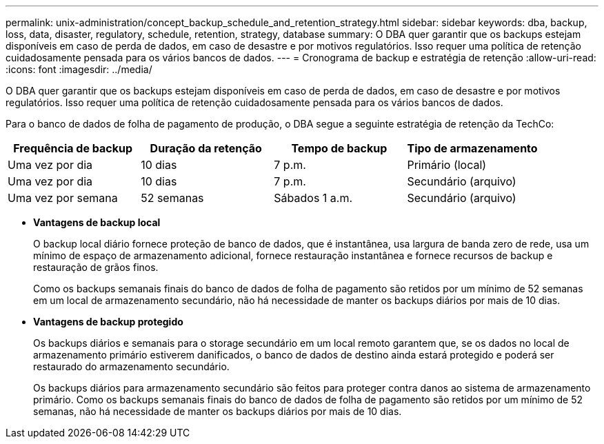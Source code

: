 ---
permalink: unix-administration/concept_backup_schedule_and_retention_strategy.html 
sidebar: sidebar 
keywords: dba, backup, loss, data, disaster, regulatory, schedule, retention, strategy, database 
summary: O DBA quer garantir que os backups estejam disponíveis em caso de perda de dados, em caso de desastre e por motivos regulatórios. Isso requer uma política de retenção cuidadosamente pensada para os vários bancos de dados. 
---
= Cronograma de backup e estratégia de retenção
:allow-uri-read: 
:icons: font
:imagesdir: ../media/


[role="lead"]
O DBA quer garantir que os backups estejam disponíveis em caso de perda de dados, em caso de desastre e por motivos regulatórios. Isso requer uma política de retenção cuidadosamente pensada para os vários bancos de dados.

Para o banco de dados de folha de pagamento de produção, o DBA segue a seguinte estratégia de retenção da TechCo:

|===
| Frequência de backup | Duração da retenção | Tempo de backup | Tipo de armazenamento 


 a| 
Uma vez por dia
 a| 
10 dias
 a| 
7 p.m.
 a| 
Primário (local)



 a| 
Uma vez por dia
 a| 
10 dias
 a| 
7 p.m.
 a| 
Secundário (arquivo)



 a| 
Uma vez por semana
 a| 
52 semanas
 a| 
Sábados 1 a.m.
 a| 
Secundário (arquivo)

|===
* *Vantagens de backup local*
+
O backup local diário fornece proteção de banco de dados, que é instantânea, usa largura de banda zero de rede, usa um mínimo de espaço de armazenamento adicional, fornece restauração instantânea e fornece recursos de backup e restauração de grãos finos.

+
Como os backups semanais finais do banco de dados de folha de pagamento são retidos por um mínimo de 52 semanas em um local de armazenamento secundário, não há necessidade de manter os backups diários por mais de 10 dias.

* *Vantagens de backup protegido*
+
Os backups diários e semanais para o storage secundário em um local remoto garantem que, se os dados no local de armazenamento primário estiverem danificados, o banco de dados de destino ainda estará protegido e poderá ser restaurado do armazenamento secundário.

+
Os backups diários para armazenamento secundário são feitos para proteger contra danos ao sistema de armazenamento primário. Como os backups semanais finais do banco de dados de folha de pagamento são retidos por um mínimo de 52 semanas, não há necessidade de manter os backups diários por mais de 10 dias.


